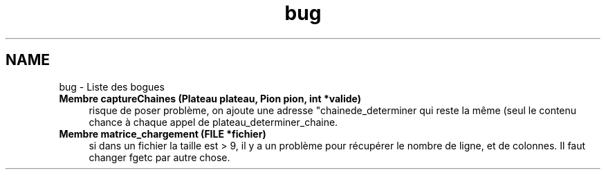 .TH "bug" 3 "Mardi Février 18 2014" "Jeu du GO" \" -*- nroff -*-
.ad l
.nh
.SH NAME
bug \- Liste des bogues 
.IP "\fBMembre \fBcaptureChaines\fP (Plateau plateau, \fBPion\fP pion, int *valide)\fP" 1c
risque de poser problème, on ajoute une adresse "chainede_determiner qui reste la même (seul le contenu chance à chaque appel de plateau_determiner_chaine\&.  
.IP "\fBMembre \fBmatrice_chargement\fP (FILE *fichier)\fP" 1c
si dans un fichier la taille est > 9, il y a un problème pour récupérer le nombre de ligne, et de colonnes\&. Il faut changer fgetc par autre chose\&. 
.PP

